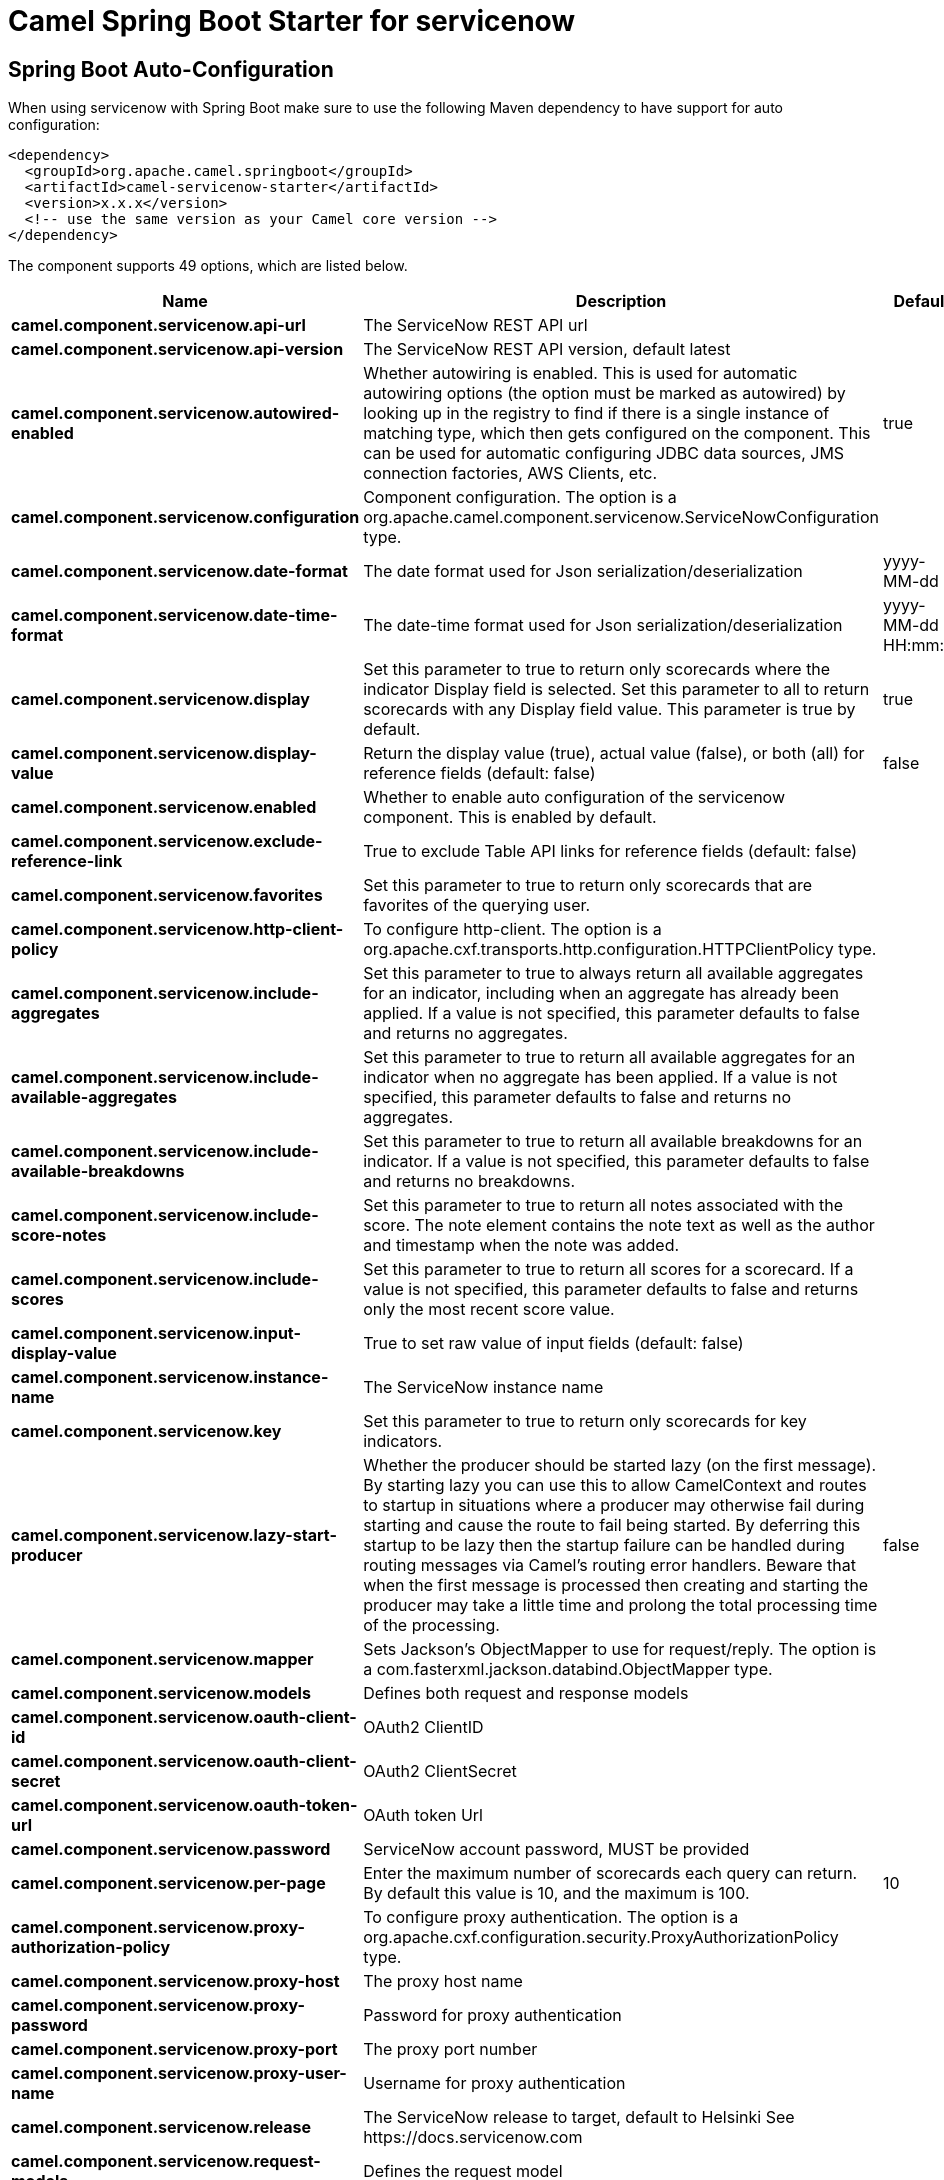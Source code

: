// spring-boot-auto-configure options: START
:page-partial:
:doctitle: Camel Spring Boot Starter for servicenow

== Spring Boot Auto-Configuration

When using servicenow with Spring Boot make sure to use the following Maven dependency to have support for auto configuration:

[source,xml]
----
<dependency>
  <groupId>org.apache.camel.springboot</groupId>
  <artifactId>camel-servicenow-starter</artifactId>
  <version>x.x.x</version>
  <!-- use the same version as your Camel core version -->
</dependency>
----


The component supports 49 options, which are listed below.



[width="100%",cols="2,5,^1,2",options="header"]
|===
| Name | Description | Default | Type
| *camel.component.servicenow.api-url* | The ServiceNow REST API url |  | String
| *camel.component.servicenow.api-version* | The ServiceNow REST API version, default latest |  | String
| *camel.component.servicenow.autowired-enabled* | Whether autowiring is enabled. This is used for automatic autowiring options (the option must be marked as autowired) by looking up in the registry to find if there is a single instance of matching type, which then gets configured on the component. This can be used for automatic configuring JDBC data sources, JMS connection factories, AWS Clients, etc. | true | Boolean
| *camel.component.servicenow.configuration* | Component configuration. The option is a org.apache.camel.component.servicenow.ServiceNowConfiguration type. |  | ServiceNowConfiguration
| *camel.component.servicenow.date-format* | The date format used for Json serialization/deserialization | yyyy-MM-dd | String
| *camel.component.servicenow.date-time-format* | The date-time format used for Json serialization/deserialization | yyyy-MM-dd HH:mm:ss | String
| *camel.component.servicenow.display* | Set this parameter to true to return only scorecards where the indicator Display field is selected. Set this parameter to all to return scorecards with any Display field value. This parameter is true by default. | true | String
| *camel.component.servicenow.display-value* | Return the display value (true), actual value (false), or both (all) for reference fields (default: false) | false | String
| *camel.component.servicenow.enabled* | Whether to enable auto configuration of the servicenow component. This is enabled by default. |  | Boolean
| *camel.component.servicenow.exclude-reference-link* | True to exclude Table API links for reference fields (default: false) |  | Boolean
| *camel.component.servicenow.favorites* | Set this parameter to true to return only scorecards that are favorites of the querying user. |  | Boolean
| *camel.component.servicenow.http-client-policy* | To configure http-client. The option is a org.apache.cxf.transports.http.configuration.HTTPClientPolicy type. |  | HTTPClientPolicy
| *camel.component.servicenow.include-aggregates* | Set this parameter to true to always return all available aggregates for an indicator, including when an aggregate has already been applied. If a value is not specified, this parameter defaults to false and returns no aggregates. |  | Boolean
| *camel.component.servicenow.include-available-aggregates* | Set this parameter to true to return all available aggregates for an indicator when no aggregate has been applied. If a value is not specified, this parameter defaults to false and returns no aggregates. |  | Boolean
| *camel.component.servicenow.include-available-breakdowns* | Set this parameter to true to return all available breakdowns for an indicator. If a value is not specified, this parameter defaults to false and returns no breakdowns. |  | Boolean
| *camel.component.servicenow.include-score-notes* | Set this parameter to true to return all notes associated with the score. The note element contains the note text as well as the author and timestamp when the note was added. |  | Boolean
| *camel.component.servicenow.include-scores* | Set this parameter to true to return all scores for a scorecard. If a value is not specified, this parameter defaults to false and returns only the most recent score value. |  | Boolean
| *camel.component.servicenow.input-display-value* | True to set raw value of input fields (default: false) |  | Boolean
| *camel.component.servicenow.instance-name* | The ServiceNow instance name |  | String
| *camel.component.servicenow.key* | Set this parameter to true to return only scorecards for key indicators. |  | Boolean
| *camel.component.servicenow.lazy-start-producer* | Whether the producer should be started lazy (on the first message). By starting lazy you can use this to allow CamelContext and routes to startup in situations where a producer may otherwise fail during starting and cause the route to fail being started. By deferring this startup to be lazy then the startup failure can be handled during routing messages via Camel's routing error handlers. Beware that when the first message is processed then creating and starting the producer may take a little time and prolong the total processing time of the processing. | false | Boolean
| *camel.component.servicenow.mapper* | Sets Jackson's ObjectMapper to use for request/reply. The option is a com.fasterxml.jackson.databind.ObjectMapper type. |  | ObjectMapper
| *camel.component.servicenow.models* | Defines both request and response models |  | Map
| *camel.component.servicenow.oauth-client-id* | OAuth2 ClientID |  | String
| *camel.component.servicenow.oauth-client-secret* | OAuth2 ClientSecret |  | String
| *camel.component.servicenow.oauth-token-url* | OAuth token Url |  | String
| *camel.component.servicenow.password* | ServiceNow account password, MUST be provided |  | String
| *camel.component.servicenow.per-page* | Enter the maximum number of scorecards each query can return. By default this value is 10, and the maximum is 100. | 10 | Integer
| *camel.component.servicenow.proxy-authorization-policy* | To configure proxy authentication. The option is a org.apache.cxf.configuration.security.ProxyAuthorizationPolicy type. |  | ProxyAuthorizationPolicy
| *camel.component.servicenow.proxy-host* | The proxy host name |  | String
| *camel.component.servicenow.proxy-password* | Password for proxy authentication |  | String
| *camel.component.servicenow.proxy-port* | The proxy port number |  | Integer
| *camel.component.servicenow.proxy-user-name* | Username for proxy authentication |  | String
| *camel.component.servicenow.release* | The ServiceNow release to target, default to Helsinki See \https://docs.servicenow.com |  | ServiceNowRelease
| *camel.component.servicenow.request-models* | Defines the request model |  | Map
| *camel.component.servicenow.resource* | The default resource, can be overridden by header CamelServiceNowResource |  | String
| *camel.component.servicenow.response-models* | Defines the response model |  | Map
| *camel.component.servicenow.retrieve-target-record-on-import* | Set this parameter to true to retrieve the target record when using import set api. The import set result is then replaced by the target record | false | Boolean
| *camel.component.servicenow.sort-by* | Specify the value to use when sorting results. By default, queries sort records by value. |  | String
| *camel.component.servicenow.sort-dir* | Specify the sort direction, ascending or descending. By default, queries sort records in descending order. Use sysparm_sortdir=asc to sort in ascending order. |  | String
| *camel.component.servicenow.ssl-context-parameters* | To configure security using SSLContextParameters. See \http://camel.apache.org/camel-configuration-utilities.html. The option is a org.apache.camel.support.jsse.SSLContextParameters type. |  | SSLContextParameters
| *camel.component.servicenow.suppress-auto-sys-field* | True to suppress auto generation of system fields (default: false) |  | Boolean
| *camel.component.servicenow.suppress-pagination-header* | Set this value to true to remove the Link header from the response. The Link header allows you to request additional pages of data when the number of records matching your query exceeds the query limit |  | Boolean
| *camel.component.servicenow.table* | The default table, can be overridden by header CamelServiceNowTable |  | String
| *camel.component.servicenow.target* | Set this parameter to true to return only scorecards that have a target. |  | Boolean
| *camel.component.servicenow.time-format* | The time format used for Json serialization/deserialization | HH:mm:ss | String
| *camel.component.servicenow.top-level-only* | Gets only those categories whose parent is a catalog. |  | Boolean
| *camel.component.servicenow.use-global-ssl-context-parameters* | Enable usage of global SSL context parameters. | false | Boolean
| *camel.component.servicenow.user-name* | ServiceNow user account name, MUST be provided |  | String
|===
// spring-boot-auto-configure options: END
